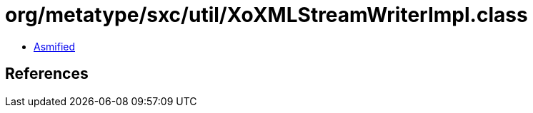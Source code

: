 = org/metatype/sxc/util/XoXMLStreamWriterImpl.class

 - link:XoXMLStreamWriterImpl-asmified.java[Asmified]

== References

